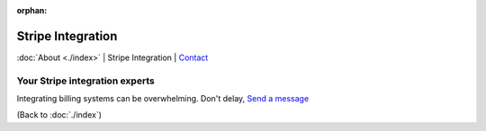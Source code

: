 :orphan:

.. _consulting:

Stripe Integration
==================

:doc:`About <./index>` | Stripe Integration | `Contact`_

.. _Contact: https://goo.gl/forms/K1uwUVIWOBX589Ip1

Your Stripe integration experts
-------------------------------

Integrating billing systems can be overwhelming. Don't delay,
`Send a message <https://goo.gl/forms/K1uwUVIWOBX589Ip1>`_

(Back to :doc:`./index`)
